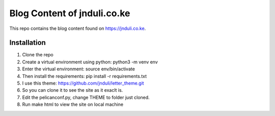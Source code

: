 Blog Content of jnduli.co.ke
============================

This repo contains the blog content found on https://jnduli.co.ke.

Installation
------------

1. Clone the repo
2. Create a virtual environment using python:  python3 -m venv env
3. Enter the virtual environment: source env/bin/activate
4. Then install the requirements: pip install -r requirements.txt
5. I use this theme: https://github.com/jnduli/letter_theme.git
6. So you can clone it to see the site as it exaclt is.
7. Edit the pelicanconf.py, change THEME to folder just cloned.
8. Run make html to view the site on local machine
